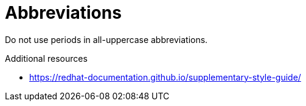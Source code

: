:navtitle: Abbreviations
:keywords: reference, rule, abbreviations

= Abbreviations

Do not use periods in all-uppercase abbreviations.

.Additional resources

* link:https://redhat-documentation.github.io/supplementary-style-guide/[]


